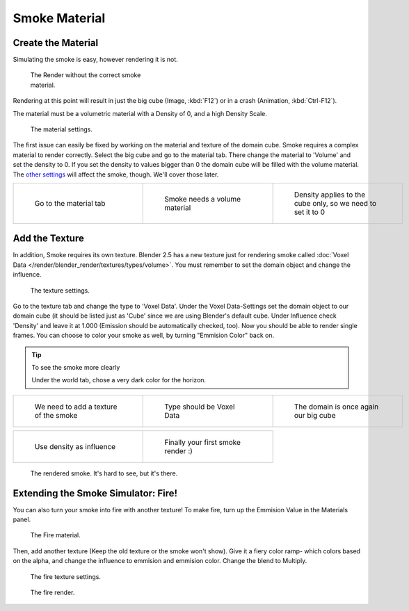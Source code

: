 ..    TODO/Review: {{review}} .

**************
Smoke Material
**************

Create the Material
===================

Simulating the smoke is easy, however rendering it is not.


.. figure:: /images/render.jpg
   :width: 300px
   :figwidth: 300px

   The Render without the correct smoke material.


Rendering at this point will result in just the big cube (Image, :kbd:`F12`)
or in a crash (Animation, :kbd:`Ctrl-F12`).

The material must be a volumetric material with a Density of 0, and a high Density Scale.


.. figure:: /images/material.jpg
   :width: 300px
   :figwidth: 300px

   The material settings.


The first issue can easily be fixed by working on the material and texture of the domain cube.
Smoke requires a complex material to render correctly. Select the big cube and go to the material tab.
There change the material to 'Volume' and set the density to 0.
If you set the density to values bigger than 0 the domain cube will be filled with the volume material.
The `other settings <http://wiki.blender.org/index.php/User:Broken/VolumeRenderingDev>`__ will affect the smoke,
though. We'll cover those later.


.. list-table::

   * - .. figure:: /images/Material_tab.jpg
          :width: 200px
          :figwidth: 200px

          Go to the material tab

     - .. figure:: /images/Material_volume.jpg
          :width: 200px
          :figwidth: 200px

          Smoke needs a volume material

     - .. figure:: /images/Density_0.jpg
          :width: 200px
          :figwidth: 200px

          Density applies to the cube only, so we need to set it to 0


Add the Texture
===============

In addition, Smoke requires its own texture. Blender 2.5 has a new texture just for rendering smoke called
:doc:`Voxel Data </render/blender_render/textures/types/volume>`.
You must remember to set the domain object and change the influence.


.. figure:: /images/d.jpg
   :width: 300px
   :figwidth: 300px

   The texture settings.


Go to the texture tab and change the type to 'Voxel Data'.
Under the Voxel Data-Settings set the domain object to our domain cube
(it should be listed just as 'Cube' since we are using Blender's default cube.
Under Influence check 'Density' and leave it at 1.000
(Emission should be automatically checked, too).
Now you should be able to render single frames. You can choose to color your smoke as well,
by turning "Emmision Color" back on.


.. tip:: To see the smoke more clearly

   Under the world tab, chose a very dark color for the horizon.


.. list-table::

   * - .. figure:: /images/Texture_tab.jpg
          :width: 200px
          :figwidth: 200px

          We need to add a texture of the smoke

     - .. figure:: /images/Texture_type.jpg
          :width: 200px
          :figwidth: 200px

          Type should be Voxel Data

     - .. figure:: /images/Voxel_domain.jpg
          :width: 200px
          :figwidth: 200px

          The domain is once again our big cube


.. list-table::

   * - .. figure:: /images/Influence_density.jpg
          :width: 200px
          :figwidth: 200px

          Use density as influence

     - .. figure:: /images/Smoke_render.jpg
          :width: 200px
          :figwidth: 200px

          Finally your first smoke render :)


.. figure:: /images/render2.jpg
   :width: 550px
   :figwidth: 550px

   The rendered smoke. It's hard to see, but it's there.


Extending the Smoke Simulator: Fire!
====================================

You can also turn your smoke into fire with another texture! To make fire,
turn up the Emmision Value in the Materials panel.


.. figure:: /images/e.jpg
   :width: 300px
   :figwidth: 300px

   The Fire material.


Then, add another texture (Keep the old texture or the smoke won't show).
Give it a fiery color ramp- which colors based on the alpha,
and change the influence to emmision and emmision color. Change the blend to Multiply.


.. figure:: /images/f.jpg
   :width: 300px
   :figwidth: 300px

   The fire texture settings.


.. figure:: /images/render3.jpg
   :width: 640px
   :figwidth: 640px

   The fire render.


